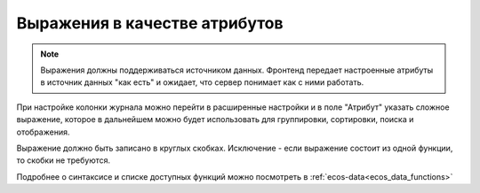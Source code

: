 .. _expression_attributes:

Выражения в качестве атрибутов
==============================

.. note::
  
  Выражения должны поддерживаться источником данных. Фронтенд передает настроенные атрибуты 
  в источник данных "как есть" и ожидает, что сервер понимает как с ними работать.

При настройке колонки журнала можно перейти в расширенные настройки и в поле "Атрибут" указать сложное выражение, 
которое в дальнейшем можно будет использовать для группировки, сортировки, поиска и отображения.

.. image:: _static/expression_attributes/expression_attribute.png
      :width: 500
      :align: center

Выражение должно быть записано в круглых скобках. Исключение - если выражение состоит из одной функции, то скобки не требуются.

Подробнее о синтаксисе и списке доступных функций можно посмотреть в :ref:`ecos-data<ecos_data_functions>`
